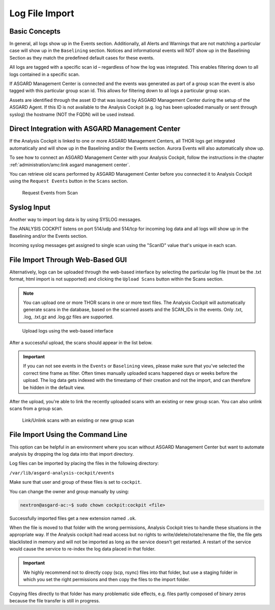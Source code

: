 .. Index:: Log File Import

Log File Import
---------------

Basic Concepts
^^^^^^^^^^^^^^

In general, all logs show up in the Events section. Additionally, all
Alerts and Warnings that are not matching a particular case will show up
in the ``Baselining`` section. Notices and informational events will NOT
show up in the Baselining Section as they match the predefined default
cases for these events.

All logs are tagged with a specific scan id – regardless of how the log
was integrated. This enables filtering down to all logs contained in a
specific scan.

If ASGARD Management Center is connected and the events was generated as
part of a group scan the event is also tagged with this particular group
scan id. This allows for filtering down to all logs a particular group
scan.

Assets are identified through the asset ID that was issued by ASGARD
Management Center during the setup of the ASGARD Agent. If this ID is
not available to the Analysis Cockpit (e.g. log has been uploaded
manually or sent through syslog) the hostname (NOT the FQDN) will be
used instead.

Direct Integration with ASGARD Management Center
^^^^^^^^^^^^^^^^^^^^^^^^^^^^^^^^^^^^^^^^^^^^^^^^

If the Analysis Cockpit is linked to one or more ASGARD Management
Centers, all THOR logs get integrated automatically and will show up in
the Baselining and/or the Events section. Aurora Events will also
automatically show up.

To see how to connect an ASGARD Management Center with your Analysis
Cockpit, follow the instructions in the chapter
:ref:`administration/amc:link asgard management center`.

You can retrieve old scans performed by ASGARD Management Center before
you connected it to Analysis Cockpit using the ``Request Events`` button in
the ``Scans`` section.

.. figure:: ../images/cockpit_scan_request_events.png
   :alt: Request Events from Scan

   Request Events from Scan

Syslog Input
^^^^^^^^^^^^

Another way to import log data is by using SYSLOG messages.

The ANALYSIS COCKPIT listens on port 514/udp and 514/tcp for incoming
log data and all logs will show up in the Baselining and/or the Events
section.

Incoming syslog messages get assigned to single scan using the "ScanID"
value that's unique in each scan.

File Import Through Web-Based GUI
^^^^^^^^^^^^^^^^^^^^^^^^^^^^^^^^^

Alternatively, logs can be uploaded through the web-based interface by
selecting the particular log file (must be the .txt format, html import
is not supported) and clicking the ``Upload Scans`` button within the
Scans section.

.. note::
   You can upload one or more THOR scans in one or more text files.
   The Analysis Cockpit will automatically generate scans in the database,
   based on the scanned assets and the SCAN_IDs in the events. Only .txt,
   .log, .txt.gz and .log.gz files are supported.

.. figure:: ../images/cockpit_upload_scan_logs.png
   :alt: Upload logs using the web-based interface 

   Upload logs using the web-based interface

After a successful upload, the scans should appear in the list below.

.. important::
   If you can not see events in the ``Events`` or ``Baselining`` views,
   please make sure that you've selected the correct time frame as filter.
   Often times manually uploaded scans happened days or weeks before the
   upload. The log data gets indexed with the timestamp of their creation
   and not the import, and can therefore be hidden in the default view.

After the upload, you're able to link the recently uploaded scans with
an existing or new group scan. You can also unlink scans from a group scan.

.. figure:: ../images/cockpit_link_unlink_scans.png
   :alt: Link/Unlink scans with an existing or new group scan

   Link/Unlink scans with an existing or new group scan

File Import Using the Command Line
^^^^^^^^^^^^^^^^^^^^^^^^^^^^^^^^^^

This option can be helpful in an environment where you scan without
ASGARD Management Center but want to automate analysis by dropping the
log data into that import directory.

Log files can be imported by placing the files in the following
directory:

``/var/lib/asgard-analysis-cockpit/events``

Make sure that user and group of these files is set to ``cockpit``.

You can change the owner and group manually by using:

.. code:: console
   
   nextron@asgard-ac:~$ sudo chown cockpit:cockpit <file>

Successfully imported files get a new extension named ``.ok``.

When the file is moved to that folder with the wrong permissions,
Analysis Cockpit tries to handle these situations in the appropriate way.
If the Analysis cockpit had read access but no rights to
write/delete/rotate/rename the file, the file gets blacklisted in memory
and will not be imported as long as the service doesn't get restarted. A
restart of the service would cause the service to re-index the log data
placed in that folder.

.. important::
   We highly recommend not to directly copy (scp, rsync) files
   into that folder, but use a staging folder in which you set the right
   permissions and then copy the files to the import folder.

Copying files directly to that folder has many problematic side effects,
e.g. files partly composed of binary zeros because the file transfer is
still in progress.
